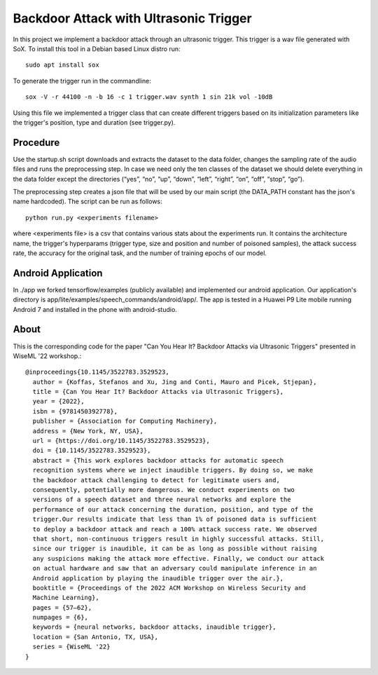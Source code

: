 Backdoor Attack with Ultrasonic Trigger
=======================================
In this project we implement a backdoor attack through an ultrasonic trigger.
This trigger is a wav file generated with SoX. To install this tool in a Debian
based Linux distro run::

  sudo apt install sox

To generate the trigger run in the commandline::

  sox -V -r 44100 -n -b 16 -c 1 trigger.wav synth 1 sin 21k vol -10dB

Using this file we implemented a trigger class that can create different
triggers based on its initialization parameters like the trigger's position,
type and duration (see trigger.py).

Procedure
---------
Use the startup.sh script downloads and extracts the dataset to the data
folder, changes the sampling rate of the audio files and runs the preprocessing
step.  In case we need only the ten classes of the dataset we should delete
everything in the data folder except the directories (“yes”, “no”, “up”,
“down”, “left”, “right”, “on”, “off”, “stop”, “go”).

The preprocessing step creates a json file that will be used by our main script
(the DATA_PATH constant has the json's name hardcoded). The script can be run
as follows::

  python run.py <experiments filename>

where <experiments file> is a csv that contains various stats about the
experiments run. It contains the architecture name, the trigger's hyperparams
(trigger type, size and position and number of poisoned samples), the attack
success rate, the accuracy for the original task, and the number of training
epochs of our model.

Android Application
-------------------
In ./app we forked tensorflow/examples (publicly available) and implemented our
android application. Our application's directory is
app/lite/examples/speech_commands/android/app/. The app is tested in a Huawei
P9 Lite mobile running Android 7 and installed in the phone with android-studio.

About
-----
This is the corresponding code for the paper "Can You Hear It? Backdoor Attacks
via Ultrasonic Triggers" presented in WiseML '22 workshop.::

  @inproceedings{10.1145/3522783.3529523,
    author = {Koffas, Stefanos and Xu, Jing and Conti, Mauro and Picek, Stjepan},
    title = {Can You Hear It? Backdoor Attacks via Ultrasonic Triggers},
    year = {2022},
    isbn = {9781450392778},
    publisher = {Association for Computing Machinery},
    address = {New York, NY, USA},
    url = {https://doi.org/10.1145/3522783.3529523},
    doi = {10.1145/3522783.3529523},
    abstract = {This work explores backdoor attacks for automatic speech
    recognition systems where we inject inaudible triggers. By doing so, we make
    the backdoor attack challenging to detect for legitimate users and,
    consequently, potentially more dangerous. We conduct experiments on two
    versions of a speech dataset and three neural networks and explore the
    performance of our attack concerning the duration, position, and type of the
    trigger.Our results indicate that less than 1% of poisoned data is sufficient
    to deploy a backdoor attack and reach a 100% attack success rate. We observed
    that short, non-continuous triggers result in highly successful attacks. Still,
    since our trigger is inaudible, it can be as long as possible without raising
    any suspicions making the attack more effective. Finally, we conduct our attack
    on actual hardware and saw that an adversary could manipulate inference in an
    Android application by playing the inaudible trigger over the air.},
    booktitle = {Proceedings of the 2022 ACM Workshop on Wireless Security and
    Machine Learning},
    pages = {57–62},
    numpages = {6},
    keywords = {neural networks, backdoor attacks, inaudible trigger},
    location = {San Antonio, TX, USA},
    series = {WiseML '22}
  }
